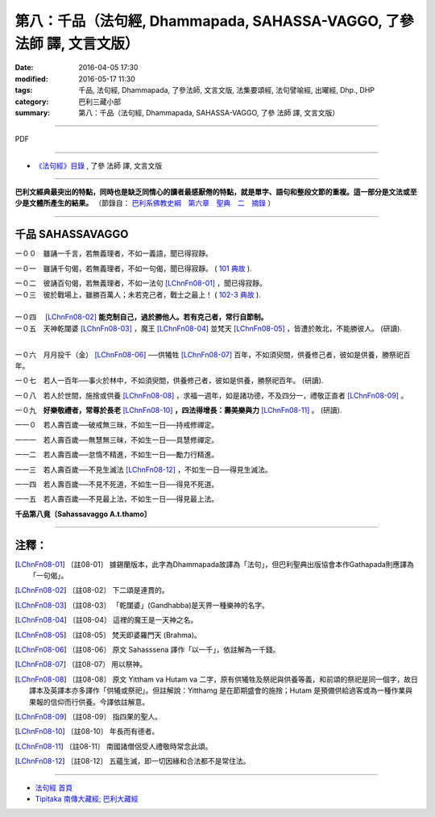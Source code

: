 =======================================================================
第八：千品（法句經, Dhammapada, SAHASSA-VAGGO, 了參 法師 譯, 文言文版）
=======================================================================

:date: 2016-04-05 17:30
:modified: 2016-05-17 11:30
:tags: 千品, 法句經, Dhammapada, 了參法師, 文言文版, 法集要頌經, 法句譬喻經, 出曜經, Dhp., DHP 
:category: 巴利三藏小部
:summary: 第八：千品（法句經, Dhammapada, SAHASSA-VAGGO, 了參 法師 譯, 文言文版）

~~~~~~~~~~~~~~~~~~~~~~~~~~~~~~~~~~

PDF 

.. <{filename}/extra/pdf/dhp-Ven-L-C-chap08.pdf>`__ 

~~~~~~~~~~~~~~~~~~~~~~~~~~~~~~~~~~

- `《法句經》目錄 <{filename}dhp-Ven-L-C%zh.rst>`__ , 了參 法師 譯, 文言文版

---------------------------

**巴利文經典最突出的特點，同時也是缺乏同情心的讀者最感厭倦的特點，就是單字、語句和整段文節的重複。這一部分是文法或至少是文體所產生的結果。** （節錄自： `巴利系佛教史綱　第六章　聖典　二　摘錄 <{filename}/articles/lib/authors/Charles-Eliot/Pali_Buddhism-Charles_Eliot-han-chap06-selected.html>`__ ）

~~~~~~~~~~~~~~~~~~~~~~~~~~~~~~~~~~

.. _SAHASSA:

千品    SAHASSAVAGGO
-------------------------------

一００　雖誦一千言，若無義理者，不如一義語，聞已得寂靜。

一０一　雖誦千句偈，若無義理者，不如一句偈，聞已得寂靜。 ( `101 典故 <{filename}../dhp-story/dhp-story101%zh.rst>`__ ).

| 一０二　彼誦百句偈，若無義理者，不如一法句 [LChnFn08-01]_ ，聞已得寂靜。
| 一０三　彼於戰場上，雖勝百萬人；未若克己者，戰士之最上！ ( `102-3 典故 <{filename}../dhp-story/dhp-story102-3%zh.rst>`__ ). 

| 
| 一０四　 [LChnFn08-02]_ **能克制自己，過於勝他人。若有克己者，常行自節制。**

| 一０五　天神乾闥婆 [LChnFn08-03]_ ，魔王 [LChnFn08-04]_ 並梵天 [LChnFn08-05]_ ，皆遭於敗北，不能勝彼人。 (研讀).
| 

一０六　月月投千（金） [LChnFn08-06]_ ──供犧牲 [LChnFn08-07]_ 百年，不如須臾間，供養修己者，彼如是供養，勝祭祀百年。

一０七　若人一百年──事火於林中，不如須臾間，供養修己者，彼如是供養，勝祭祀百年。 (研讀).

一０八　若人於世間，施捨或供養 [LChnFn08-08]_ ，求福一週年，如是諸功德，不及四分一，禮敬正直者 [LChnFn08-09]_ 。

一０九　**好樂敬禮者，常尊於長老**  [LChnFn08-10]_  **，四法得增長：壽美樂與力**  [LChnFn08-11]_ 。 (研讀).

一一０　若人壽百歲──破戒無三昧，不如生一日──持戒修禪定。

一一一　若人壽百歲──無慧無三昧，不如生一日──具慧修禪定。

一一二　若人壽百歲──怠惰不精進，不如生一日──勵力行精進。 

一一三　若人壽百歲──不見生滅法 [LChnFn08-12]_ ，不如生一日──得見生滅法。

一一四　若人壽百歲──不見不死道，不如生一日──得見不死道。

一一五　若人壽百歲──不見最上法，不如生一日──得見最上法。

**千品第八竟〔Sahassavaggo A.t.thamo〕**

~~~~~~~~~~~~~~~~~~~~~~~~~~~~~~~~

注釋：
------

.. [LChnFn08-01] 〔註08-01〕  據錫蘭版本，此字為Dhammapada故譯為「法句」，但巴利聖典出版協會本作Gathapada則應譯為「一句偈」。 

.. [LChnFn08-02] 〔註08-02〕  下二頌是連貫的。

.. [LChnFn08-03] 〔註08-03〕  「乾闥婆」(Gandhabba)是天界一種樂神的名字。

.. [LChnFn08-04] 〔註08-04〕  這裡的魔王是一天神之名。

.. [LChnFn08-05] 〔註08-05〕  梵天即婆羅門天 (Brahma)。

.. [LChnFn08-06] 〔註08-06〕  原文 Sahasssena 譯作「以一千」，依註解為一千錢。

.. [LChnFn08-07] 〔註08-07〕  用以祭神。

.. [LChnFn08-08] 〔註08-08〕  原文 Yittham va Hutam va 二字，原有供犧牲及祭祀與供養等義，和前頌的祭祀是同一個字，故日譯本及英譯本亦多譯作「供犧或祭祀」。但註解說：Yitthamg 是在節期盛會的施捨；Hutam 是預備供給過客或為一種作業與果報的信仰而行供養。今譯依註解意。

.. [LChnFn08-09] 〔註08-09〕  指四果的聖人。

.. [LChnFn08-10] 〔註08-10〕  年長而有德者。

.. [LChnFn08-11] 〔註08-11〕  南國諸僧侶受人禮敬時常念此頌。

.. [LChnFn08-12] 〔註08-12〕  五蘊生滅，即一切因緣和合法都不是常住法。

~~~~~~~~~~~~~~~~~~~~~~~~~~~~~~~~~~

- `法句經 首頁 <{filename}../dhp%zh.rst>`__

- `Tipiṭaka 南傳大藏經; 巴利大藏經 <{filename}/articles/tipitaka/tipitaka%zh.rst>`__

